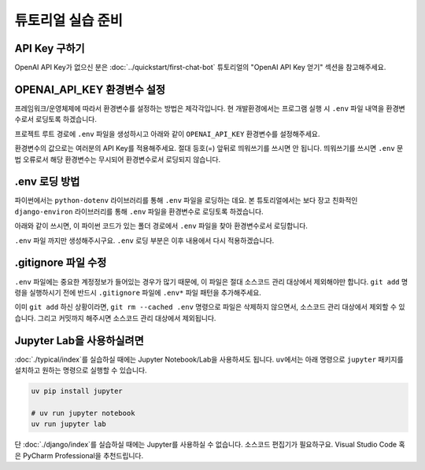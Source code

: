 튜토리얼 실습 준비
===========================

.. raw:: html

    <div class="video-container">
        <iframe
            src="https://www.youtube.com/embed/aI-Dt4wSgLY?start=2980"
            frameborder="0"
            allowfullscreen>
        </iframe>
    </div>

    <small>본 페이지는 49:40 지점부터 1:00:05 지점까지 보시면 됩니다.</small>

API Key 구하기
--------------------

OpenAI API Key가 없으신 분은 :doc:`../quickstart/first-chat-bot` 튜토리얼의 "OpenAI API Key 얻기" 섹션을 참고해주세요.

OPENAI_API_KEY 환경변수 설정
---------------------------------

프레임워크/운영체제에 따라서 환경변수를 설정하는 방법은 제각각입니다.
현 개발환경에서는 프로그램 실행 시 ``.env`` 파일 내역을 환경변수로서 로딩토록 하겠습니다.

프로젝트 루트 경로에 ``.env`` 파일을 생성하시고 아래와 같이 ``OPENAI_API_KEY`` 환경변수를 설정해주세요.

.. code-block:: text
   :linenos:
   :caption: .env 파일 생성

   OPENAI_API_KEY=sk-...

환경변수의 값으로는 여러분의 API Key를 적용해주세요. 절대 등호(=) 앞뒤로 띄워쓰기를 쓰시면 안 됩니다.
띄워쓰기를 쓰시면 ``.env`` 문법 오류로서 해당 환경변수는 무시되어 환경변수로서 로딩되지 않습니다.


.env 로딩 방법
----------------------

파이썬에서는 ``python-dotenv`` 라이브러리를 통해 ``.env`` 파일을 로딩하는 데요.
본 튜토리얼에서는 보다 장고 친화적인 ``django-environ`` 라이브러리를 통해 ``.env`` 파일을 환경변수로 로딩토록 하겠습니다.

.. code-block:: shell
   :linenos:

   pip install -U django-environ

아래와 같이 쓰시면, 이 파이썬 코드가 있는 폴더 경로에서 ``.env`` 파일을 찾아 환경변수로서 로딩합니다.

.. code-block:: python
   :linenos:

   from environ import Env

   env = Env()
   # .env 경로를 지정해서 로딩할 수도 있습니다.
   env.read_env(overwrite=True)

``.env`` 파일 까지만 생성해주시구요. ``.env`` 로딩 부분은 이후 내용에서 다시 적용하겠습니다.

.gitignore 파일 수정
------------------------

``.env`` 파일에는 중요한 계정정보가 들어있는 경우가 많기 때문에, 이 파일은 절대 소스코드 관리 대상에서 제외해야만 합니다.
``git add`` 명령을 실행하시기 전에 반드시 ``.gitignore`` 파일에 ``.env*`` 파일 패턴을 추가해주세요.

.. code-block:: text
   :linenos:

   .env*

이미 ``git add`` 하신 상황이라면, ``git rm --cached .env`` 명령으로 파일은 삭제하지 않으면서, 소스코드 관리 대상에서 제외할 수 있습니다.
그리고 커밋까지 해주시면 소스코드 관리 대상에서 제외됩니다.


Jupyter Lab을 사용하실려면
--------------------------------------

:doc:`./typical/index`\를 실습하실 때에는 Jupyter Notebook/Lab을 사용하셔도 됩니다.
``uv``\에서는 아래 명령으로 ``jupyter`` 패키지를 설치하고 원하는 명령으로 실행할 수 있습니다.

.. code-block:: bash

   uv pip install jupyter

   # uv run jupyter notebook
   uv run jupyter lab

단 :doc:`./django/index`\를 실습하실 때에는 Jupyter를 사용하실 수 없습니다.
소스코드 편집기가 필요하구요. Visual Studio Code 혹은 PyCharm Professional을 추천드립니다.
